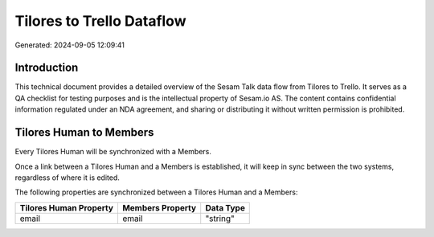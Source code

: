 ==========================
Tilores to Trello Dataflow
==========================

Generated: 2024-09-05 12:09:41

Introduction
------------

This technical document provides a detailed overview of the Sesam Talk data flow from Tilores to Trello. It serves as a QA checklist for testing purposes and is the intellectual property of Sesam.io AS. The content contains confidential information regulated under an NDA agreement, and sharing or distributing it without written permission is prohibited.

Tilores Human to  Members
-------------------------
Every Tilores Human will be synchronized with a  Members.

Once a link between a Tilores Human and a  Members is established, it will keep in sync between the two systems, regardless of where it is edited.

The following properties are synchronized between a Tilores Human and a  Members:

.. list-table::
   :header-rows: 1

   * - Tilores Human Property
     -  Members Property
     -  Data Type
   * - email
     - email
     - "string"

